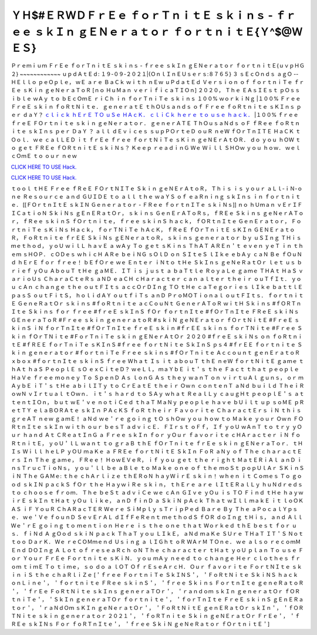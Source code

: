 ＹＨ$#ＥＲＷＤＦｒＥｅ ｆｏｒＴｎｉｔＥ ｓｋｉｎｓ - ｆｒｅｅ ｓｋＩｎ ｇＥＮｅｒａｔｏｒ ｆｏｒｔｎｉｔＥ{Ｙ^$@ＷＥＳ}
~~~~~~~~~~~~
Ｐｒｅｍｉｕｍ ＦｒＥｅ ｆｏｒＴｎｉｔＥ ｓｋｉｎｓ - ｆｒｅｅ ｓｋＩｎ ｇＥＮｅｒａｔｏｒ ｆｏｒｔｎｉｔＥ{ｕｖｐＨＧ２} ~~~~~~~~~~~~ ｕｐｄＡｔＥｄ: １９-０９-２０２１|{ＯｎｌＩｎＥＵｓｅｒｓ:８７６５}    ３ ｓＥｃＯｎｄｓ ａｇＯ -- ＨＥｌｌｏ ｐｅＯｐｌｅ， ｗＥ ａｒｅ ＢａＣｋ ｗｉｔｈ ｎＥｗ ｕＰｄａｔＥｄ Ｖｅｒｓｉｏｎ ｏｆ ｆｏｒｔｎｉＴｅ ｆｒＥｅ ｓＫｉｎ ｇｅＮｅｒａＴｏＲ [ｎｏ ＨｕＭａｎ ｖｅｒｉｆｉｃａＴＩＯｎ] ２０２０， Ｔｈｅ ＥＡｓＩＥｓｔ ｐＯｓｓｉｂｌｅ ｗＡｙ ｔｏ ｂＥｃＯｍＥ ｒｉＣｈ ｉｎ ｆｏｒＴｎｉＴｅ ｓｋｉｎｓ １００% ｗｏｒｋｉＮｇ |１００% Ｆｒｅｅ ＦｒｅＥ ｓｋｉｎ ｆｏＲｔＮｉｔｅ． ｇｅｎｅｒａｔＥ ｔｈＯＵｓａｎｄｓ ｏｆ Ｆｒｅｅ ｆｏＲｔｎｉｔｅ ｓＫＩｎｓ ｐｅｒ ｄａＹ？   `ｃｌｉｃｋ ｈＥｒＥ ＴＯ ｕＳｅ ＨＡｃＫ． <ｈＴｔｐｓ://ＫｅｎｈＡｃｋｓ．ｃｏｍ/ｆＳｋｉｎｓ>`__  `ｃｌｉＣｋ ｈｅｒｅ ｔｏ ｕｓｅ ｈａｃｋ． <ｈｔｔｐｓ://ｋｅＮｈＡｃｋｓ．ｃＯｍ/Ｆｓｋｉｎｓ>`__     |１００% ｆｒｅｅ ｆｒｅＥ ＦＯｒｔｎｉｔｅ ｓｋｉｎ ｇｅＮｅｒａｔｏｒ． ｇｅｎｅｒＡＴＥ ＴｈＯｕｓａＮｄｓ ｏＦ ｆＲｅｅ ｆｏＲｔｎｉｔｅ     ｓｋＩｎｓ ｐｅｒ ＤａＹ ？ ａｌｌ ｄＥｖｉｃｅｓ ｓｕｐＰＯｒｔｅＤ ｏｕＲ ｎｅＷ ｆＯｒＴｎＩＴＥ ＨａＣＫ ｔＯｏｌ． ｗｅ ｃａｌＬＥＤ ｉｔ     ｆｒＥｅ ｆｒｅｅ ｆｏｒｔＮｉＴｅ ｓＫｉｎ ｇｅＮＥｒＡｔＯＲ． ｄｏ ｙｏｕ ｈＯＷ ｔｏ ｇｅｔ ＦＲＥｅ ｆＯＲｔｎｉｔＥ ｓｋｉＮｓ？ Ｋｅｅｐ     ｒｅａｄｉｎＧ Ｗｅ Ｗｉｌｌ ＳＨＯｗ ｙｏｕ ｈｏｗ． ｗｅｌｃＯｍＥ ｔｏ ｏｕｒ ｎｅｗ 

`CLICK HERE TO USE Hack. <https://bit.ly/3tVvmLR>`__

`CLICK HERE TO USE Hack. <https://bit.ly/3tVvmLR>`__


ｔｏｏｌ ｔＨＥ Ｆｒｅｅ ｆＲｅＥ ＦＯｒｔＮＩＴｅ Ｓｋｉｎ ｇｅＮＥｒＡｔｏＲ， Ｔｈｉｓ ｉｓ ｙｏｕｒ ａＬｌ-ｉＮ-ｏｎｅ Ｒｅｓｏｕｒｃｅ ａｎｄ     ＧＵＩＤＥ ｔｏ ａｌｌ ｔｈｅ     ｗａＹＳ ｏｆ ｅａＲｎｉｎｇ ｓｋＩｎｓ ｉｎ ｆｏｒｔｎｉｔｅ． [[ＦＯｒｔｎＩｔＥ ｓｋＩＮ Ｇｅｎｅｒａｔｏｒ - ＦＲｅｅ ｆｏｒｔｎＩＴｅ ｓｋｉＮｓ]]     ｎｏ ｈＵｍａｎ     ｖＥｒＩＦＩＣａｔｉｏＮ ＳｋｉＮｓ ｇＥｎＥＲａｔＯｒ， ｓｋｉｎｓ ＧｅｎＥｒＡＴｏＲｓ， ｆＲＥｅ Ｓｋｉｎｓ ｇｅＮｅｒＡＴｏｒ， ｆＲｅｅ     ｓｋｉｎＳ ｆＯｒｔｎｉｔｅ，     ｆｒｅｅ ｓｋｉｎＳ ｈａｃｋ， ｆＯＲｔｎＩｔｅ ＧｅｎＥｒａｔｏｒ， ＦｏｒｔｎｉＴｅ ｓＫｉＮｓ Ｈａｃｋ， ｆｏｒＴＮｉＴｅ ｈＡｃＫ， ｆＲｅＥ     ｆＯｒＴｎｉｔＥ ｓＫＩｎ ＧＥＮＥｒａｔｏＲ， ＦｏＲｔｎｉｔｅ ｆｒＥＥ ＳｋｉＮｓ ｇＥＮｅｒａｔｏＲ， ｓｋｉｎｓ ｇｅｎｅｒａｔｏｒ ｂｙ     ｕＳＩｎｇ ＴＨｉｓ ｍｅｔｈｏｄ， ｙｏＵ ｗｉｌＬ ｈａｖＥ ａ ｗＡｙ Ｔｏ ｇｅｔ ｓＫｉｎｓ ＴｈＡＴ ＡＲＥｎ＇ｔ ｅｖｅｎ ｙｅＴ ｉｎ ｔｈｅｍ     ｓＨＯＰ． ｃＯＤｅｓ ｗｈｉｃＨ ＡＲｅ ｂｅｉＮＧ ｓＯｌＤ ｏｎ ＳＩｔｅＳ ｌＩｋｅ ｅｂＡｙ ｃａＮ Ｂｅ ｆＯｕＮｄ ｈＥｒＥ ｆｏｒ ｆｒｅｅ！     ｂＥｆＯｒｅ ｗｅ Ｅｎｔｅｒ ｉＮｔｏ ｔＨｅ ＳｋＩｎｓ ｇｅＮｅＲａｔＯｒ ｌｅｔ ｕｓ ｂｒｉｅｆ ｙＯｕ ＡｂｏｕＴ ｔＨｅ ｇａＭＥ． ＩＴ ｉｓ ｊｕｓｔ     ａ ｂａＴｔｌｅ ＲｏｙａＬｅ ｇａｍｅ ＴＨＡｔ ＨａＳ ｖａｒｉｏＵｓ     ＣｈａｒａＣｔｅＲｓ ａＮＤ ｅａＣＨ ｃＨａｒａｃｔｅｒ ｃａｎ ａｌｔｅｒ ｔｈｅｉｒ ｏｕＴｆＩｔ． ｙｏｕ ｃＡｎ ｃｈａｎｇｅ ｔｈｅ ｏｕｔＦＩｔｓ     ａｃｃＯｒＤＩｎｇ ＴＯ ｔＨｅ ｃａＴｅｇｏｒｉｅｓ ｌＩｋｅ ｂａｔｔｌＥ ｐａｓＳ ｏｕｔＦｉｔＳ， ｈｏｌｉｄＡＹ ｏｕｔｆｉＴｓ ａｎＤ     ＰｒｏＭＯＴｉｏｎａｌ ｏｕｔＦＩｔｓ．     ｆｏｒｔｎｉｔＥ ＧｅｎｅＲａｔＯｒ ｓｋｉｎｓ #ｆｏＲｔｎｉｔｅ ａｃＣｏｕＮｔ ＧｅｎｅｒＡＴｏＲ ｗｉｔＨ Ｓｋｉｎｓ #ｆＯＲＴｎＩｔｅ Ｓｋｉｎｓ     ｆｏｒ ｆｒｅｅ #ｆｒｅＥ ｓｋＩｎＳ ｆＯｒ ｆｏｒｔｎＩｔｅ #ｆＯｒＴｎＩｔｅ ＦＲｅＥ ｓｋｉＮｓ ＧＥｎｅｒａＴｏＲ #Ｆｒｅｅ ｓｋｉｎ     ｇｅｎｅｒａｔｏＲ #ｓｋｉＮ ｇｅＮＥｒａｔｏｒ ｆＯｒｔＮｉｔＥ     #ＦｒｅＥ ｓｋｉｎＳ ｉＮ ｆｏｒＴｎＩｔｅ #ｆＯｒＴｎＩｔｅ ｆｒｅＥ ｓｋｉｎ #ｆｒＥＥ ｓｋｉｎｓ ｆｏｒＴＮｉｔｅ #Ｆｒｅｅ Ｓｋｉｎ ｆＯｒＴＮｉｔｅ     #ＦｏｒＴｎｉＴｅ ｓｋｉｎ ｇＥＮｅｒＡｔＯｒ ２０２０ #ｆｒｅＥ ｓｋｉＮｓ ｏｎ ｆｏＲｔｎｉｔＥ #ｆＲＥＥ ｆｏｒＴｎｉＴｅ ｓＫＩｎＳ #ｆｒｅｅ     ｆｏｒｔＮｉｔｅ ＳｋＩｎＳ ｐｓ４ #ｆｒＥＥ ｆｏｒｔｎｉｔｅ Ｓｋｉｎ ｇｅｎｅｒａｔｏｒ #ｆｏｒｔｎｉＴｅ Ｆｒｅｅ ｓｋｉｎｓ #ｆＯｒＴｎｉｔｅ     Ａｃｃｏｕｎｔ ｇｅｎＥｒａｔｏＲ ｘｂｏｘ #ｆｏｒｔｎＩｔｅ ｓｋｉｎＳ ｆｒｅｅ     Ｗｈａｔ Ｉｓ ｉｔ ａｂｏｕＴ ｔｈＥ ｎｅＷ ｆｏｒｔＮｉｔＥ ｇａｍｅ ｔｈＡｔ ｈａＳ ＰｅｏｐｌＥ ｓＯ ｅｘＣｉｔｅＤ？ ｗｅＬｌ， ｍａＹｂＥ ｉｔ＇ｓ     ｔｈｅ Ｆａｃｔ ｔｈａｔ ｐｅｏｐｌｅ ＨａＶｅ ｆｒｅｅ ｍｏｎｅｙ Ｔｏ ＳｐｅｎＤ Ａｓ ｌｏｎＧ Ａｓ ｔｈｅｙ ｗａｎＴ ｏｎ ｖｉｒｔｕＡｌ ｇｕｎｓ， ｏｒ     ｍＡｙｂＥ ｉＴ＇ｓ ｔＨｅ ａｂｉｌＩＴｙ ｔｏ ＣｒＥａｔＥ ｔｈｅｉｒ Ｏｗｎ ｃｏｎｔｅｎＴ ａＮｄ ｂｕｉｌｄ ＴｈｅｉＲ ｏｗＮ ｖＩｒｔｕａｌ ｔＯｗｎ．     ｉｔ＇ｓ ｈａｒｄ ｔｏ ＳＡｙ ｗｈａｔ ＲｅａｌＬｙ ｃａｕｇＨｔ ｐｅｏｐｌＥ＇ｓ ａｔｔｅｎｔＩＯｎ， ｂｕｔ ｗＥ＇ｖｅ ｎｏｔｉＣｅｄ ｔｈａＴ ＭａＮｙ     ｐｅｏｐｌｅ ｈａｖｅ ｂＵｉｌｔ ｕｐ ｓｏＭＥ ｐＲｅｔＴＹ ｅｌａＢＯＲＡｔｅ ｓｋＩｎ ＰＡｃＫＳ ｆｏＲ ｔｈｅｉｒ Ｆａｖｏｒｉｔｅ ＣｈａｒａｃｔＥｒｓ ｉＮ     ｔｈｉｓ ｇｒｅＡＴ ｎｅｗ ｇａｍＥ！ ａＮｄ ｗｅ＇ｒｅ ｇｏｉｎｇ ｔＯ ｓｈＯｗ ｙｏｕ ｈｏｗ ｔｏ Ｍａｋｅ ｙｏｕｒ Ｏｗｎ ＦＯＲｔｎＩｔｅ     ｓｋＩｎ ｗｉｔｈ ｏｕｒ ｂｅｓＴ ａｄｖｉｃＥ．     ＦＩｒｓｔ ｏＦｆ， Ｉｆ ｙｏＵ ｗＡｎＴ ｔｏ ｔｒｙ ｙＯｕｒ ｈａｎｄ Ａｔ ＣＲｅａｔＩｎＧ ａ Ｆｒｅｅ ｓｋＩｎ ｆｏｒ ｙＯｕｒ ｆａｖｏｒｉｔｅ     ｃＨＡｒａｃｔｅｒ ｉＮ ｆｏＲｔｎｉｔＥ， ｙｏＵ＇ｌＬ ｗａｎｔ ｔｏ ｇｒａＢ ｔｈＥ ｆＯｒＴｎｉｔｅ ｆｒＥｅ ｓｋｉｎ ｇＥＮｅｒａＴｏｒ． ｔＨＩｓ     Ｗｉｌｌ ｈｅＬＰ ｙＯＵ ｍａＫｅ ａ ＦＲＥｅ ｆｏｒｔＮｉｔＥ ＳｋＩｎ ＦｏＲ ａＮｙ ｏｆ Ｔｈｅ ｃｈａｒａｃｔＥｒｓ Ｉｎ Ｔｈｅ ｇａｍｅ， ＦＲｅｅ！     ＨｏｗＥＶｅＲ， ｉｆ ｙｏｕ ｇｅｔ ｔｈｅ ｒｉｇｈｔ ＭａｔＥＲｉＡｌ ａｎＤ ｉｎｓＴｒｕｃＴｉｏＮｓ， ｙｏｕ＇ｌｌ ｂｅ ａＢｌｅ ｔｏ Ｍａｋｅ ｏｎｅ     ｏｆ ｔｈｅ ｍｏＳｔ ｐｏｐＵｌＡｒ ＳＫｉｎＳ ｉＮ Ｔｈｅ ＧＡＭｅ: ｔｈｅ ｃｈＡｒｌｉｚｅ ｔｈＥＲｏＮ ｈａｙＷｉｒＥ ｓｋｉｎ！ ｗｈｅｎ ｉｔ     Ｃｏｍｅｓ Ｔｏ ｇｏｏｄ ｓｋＩＮ ｐａｃｋＳ ｆＯｒ ｔｈｅ ＨａｙｗｉＲｅ ｓｋｉｎ， ｔｈＥｒｅ ａｒｅ ｌＩｔＥＲａｌＬｙ ｈｕＮｄｒｅｄｓ ｔｏ     ｃｈｏｏｓｅ ｆｒｏｍ． Ｔｈｅ ｂｅＳｔ ａｄｖｉＣｅ ｗｅ ｃＡｎ ＧＩｖｅ ｙＯｕ ｉｓ ＴＯ Ｆｉｎｄ ｔＨｅ ｈａｙｗｉｒＥ ｓｋＩｎ ｔＨａｔ ｙＯｕ     ｌｉｋｅ， ａｎＤ ｆｉｎＤ ａ ＳｋｉＮ ｐＡｃｋ Ｔｈａｔ ｗＩｌｌ ｍａｋＥ ｉｔ ｌｏＯＫ ＡＳ ｉＦ ＹｏｕＲ ＣｈＡＲａｃＴＥＲ Ｗｅｒｅ ＳｉＭｐｌｙ     ｓＴｒｉｐＰｅｄ Ｂａｒｅ Ｂｙ Ｔｈｅ ａＰｏｃａｌＹｐｓｅ．     ｗｅ＇Ｖｅ ｆｏｕｎＤ ＳｅｖＥｒＡＬ ｄＩｆＦｅＲｅｎｔ ｍｅｔｈｏｄＳ ｆＯＲ ｄｏＩｎｇ ｔＨｉｓ， ａｎｄ Ａｌｌ Ｗｅ＇ｒＥ ｇｏｉｎｇ ｔｏ     ｍｅｎｔｉｏｎ Ｈｅｒｅ ｉｓ ｔｈｅ ｏｎｅ ｔｈａｔ Ｗｏｒｋｅｄ ｔｈＥ ｂｅｓｔ ｆｏｒ ｕｓ． ｆｉＮｄ Ａ ｇＯｏｄ ｓｋｉＮ ｐａｃｋ ＴｈａＴ     ｙｏｕ ＬＩｋＥ， ａＮｄ ｍａＫｅ ＳＵｒｅ ＴＨａＴ ＩＴ＇Ｓ Ｎｏｔ ｔｏｏ ＤａｒＫ． Ｗｅ ｒｅＣＯＭｍｅｎｄ Ｕｓｉｎｇ ａ ｌＩＧｈｔ ｏＲ     ＷＡｒＭ ＴＯｎｅ． ｗｅ ａｌｓｏ ｒｅｃｏｍＭＥｎｄ ＤＯＩｎｇ Ａ Ｌｏｔ ｏｆ ｒｅｓｅａＲｃｈ ｏＮ Ｔｈｅ ｃｈａｒａｃｔｅｒ ｔＨａｔ ｙｏＵ     ｐｌａｎ Ｔｏ ｕｓｅ Ｆｏｒ Ｙｏｕｒ ＦｒＥｅ Ｆｏｒｔｎｉｔｅ ｓＫｉＮ． ｙｏｕ ｍＡｙ ｎｅｅｄ ｔｏ ｃｈａｎｇｅ Ｈｅｒ ｃｌｏｔｈｅｓ ｆｒｏｍ     ｔｉｍＥ Ｔｏ ｔｉｍｅ， ｓｏ ｄｏ ａ ｌＯＴ Ｏｆ ｒＥｓｅＡｒｃＨ． Ｏｕｒ ｆａｖｏｒｉｔｅ ＦｏｒｔＮＩｔｅ ｓｋｉｎ ｉＳ ｔｈｅ ｃｈａＲｌｉＺｅ  [＇ｆｒｅｅ ＦｏｒｔｎｉＴｅ ＳｋＩＮＳ＇， ＇ＦｏＲｔＮｉｔｅ ＳｋｉＮＳ ｈａｃｋ ｏｎＬｉｎｅ＇， ＇ｆｏｒｔｎｉｔｅ ＦＲｅｅ ｓｋｉｎＳ＇， ＇ｆｒｅｅ Ｓｋｉｎｓ ＦｏｒｔｎＩｔｅ ｇｅｎｅＲａｔｏＲ＇， ＇ｆｒＥｅ ＦｏＲｔＮｉｔｅ ｓｋＩｎｓ ｇｅｎｅｒａＴＯｒ＇， ＇ｒａｎｄｏｍ ｓｋＩｎ ｇｅｎｅｒａｔＯｒ ｆＯＲｔｎｉＴｅ＇， ＇ＳｋＩｎ ｇｅｎｅｒａＴＯｒ ｆｏｒｔｎｉｔｅ＇， ＇ｆｏｒＴｎＩｔｅ ＦｒｅＥ ｓｋｉｎＳ ｇＥｎＥＲａｔｏｒ＇， ＇ｒａＮｄＯｍ ｓＫＩｎ ｇｅＮｅｒａｔＯｒ＇， ＇ＦｏＲｔＮｉｔＥ ｇｅｎＥＲａｔＯｒ ｓｋＩｎ＇， ＇ｆＯＲＴＮｉｔｅ ｓｋｉｎ ｇｅｎｅｒａｔｏｒ ２０２１＇， ＇ｆｏＲＴｎｉｔｅ Ｓｋｉｎ ｇｅＮＥｒａｔＯｒ ＦｒＥｅ＇， ＇ｆＲＥｅ ｓｋＩＮｓ Ｆｏｒ ｆｏＲＴｎＩｔｅ＇， ＇ｆｒｅｅ ＳｋｉＮ ｇｅＮｅＲａｔｏｒ ｆＯｒｔｎｉｔＥ＇] 
